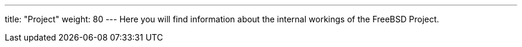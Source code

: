 ---
title: "Project"
weight: 80
---
Here you will find information about the internal workings of the FreeBSD Project.

